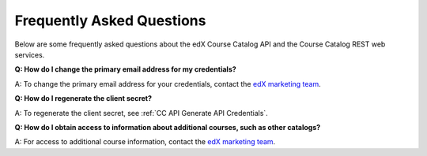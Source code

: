 .. _Course Catalog API FAQ:

###########################
Frequently Asked Questions
###########################

Below are some frequently asked questions about the edX Course Catalog API and
the Course Catalog REST web services.

**Q: How do I change the primary email address for my
credentials?**

A: To change the primary email address for your credentials, contact the `edX
marketing team`_.

**Q: How do I regenerate the client secret?**

A: To regenerate the client secret, see :ref:`CC API Generate API Credentials`.

**Q: How do I obtain access to information about additional courses, such as
other catalogs?**

A: For access to additional course information, contact the `edX
marketing team`_.


.. _edX marketing team: marketing@edx.org
